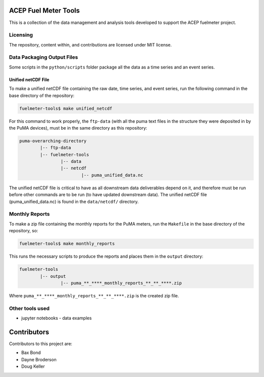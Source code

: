 =====================
ACEP Fuel Meter Tools
=====================

This is a collection of the data management and analysis tools developed to support
the ACEP fuelmeter project.

Licensing
=========

The repository, content within, and contributions are licensed under MIT license.

Data Packaging Output Files
===========================

Some scripts in the ``python/scripts`` folder package all the data as a time series and an event series.

Unified netCDF File
-------------------

To make a unified netCDF file containing the raw date, time series, and event series, run the following command in the base directory of the repository:

.. code-block:: bash

	fuelmeter-tools$ make unified_netcdf

For this command to work properly, the ``ftp-data`` (with all the puma text files in the structure they were deposited in by the PuMA devices), must be in the same directory as this repository:

.. code-block::

	puma-overarching-directory
		|-- ftp-data
		|-- fuelmeter-tools
			|-- data
			|-- netcdf
				|-- puma_unified_data.nc

The unified netCDF file is critical to have as all downstream data deliverables depend on it, and therefore must be run before other commands are to be run (to have updated downstream data). The unified netCDF file (puma_unified_data.nc) is found in the ``data/netcdf/`` directory.

Monthly Reports
===============

To make a zip file containing the monthly reports for the PuMA meters, run the ``Makefile`` in the base directory of the repository, so:

.. code-block:: bash

	fuelmeter-tools$ make monthly_reports

This runs the necessary scripts to produce the reports and places them in the ``output`` directory:

.. code-block::

	fuelmeter-tools
		|-- output
			|-- puma_**_****_monthly_reports_**_**_****.zip

Where ``puma_**_****_monthly_reports_**_**_****.zip`` is the created zip file.

Other tools used
================

* jupyter notebooks - data examples 

============
Contributors
============

Contributors to this project are:

* Bax Bond
* Dayne Broderson
* Doug Keller
